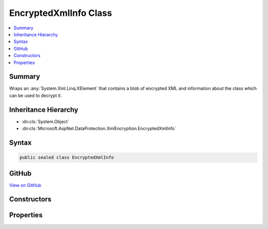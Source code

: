 

EncryptedXmlInfo Class
======================



.. contents:: 
   :local:



Summary
-------

Wraps an :any:`System.Xml.Linq.XElement` that contains a blob of encrypted XML
and information about the class which can be used to decrypt it.





Inheritance Hierarchy
---------------------


* :dn:cls:`System.Object`
* :dn:cls:`Microsoft.AspNet.DataProtection.XmlEncryption.EncryptedXmlInfo`








Syntax
------

.. code-block:: csharp

   public sealed class EncryptedXmlInfo





GitHub
------

`View on GitHub <https://github.com/aspnet/apidocs/blob/master/aspnet/dataprotection/src/Microsoft.AspNet.DataProtection/XmlEncryption/EncryptedXmlInfo.cs>`_





.. dn:class:: Microsoft.AspNet.DataProtection.XmlEncryption.EncryptedXmlInfo

Constructors
------------

.. dn:class:: Microsoft.AspNet.DataProtection.XmlEncryption.EncryptedXmlInfo
    :noindex:
    :hidden:

    
    .. dn:constructor:: Microsoft.AspNet.DataProtection.XmlEncryption.EncryptedXmlInfo.EncryptedXmlInfo(System.Xml.Linq.XElement, System.Type)
    
        
    
        Creates an instance of an :any:`Microsoft.AspNet.DataProtection.XmlEncryption.EncryptedXmlInfo`\.
    
        
        
        
        :param encryptedElement: A piece of encrypted XML.
        
        :type encryptedElement: System.Xml.Linq.XElement
        
        
        :param decryptorType: The class whose
            method can be used to decrypt .
        
        :type decryptorType: System.Type
    
        
        .. code-block:: csharp
    
           public EncryptedXmlInfo(XElement encryptedElement, Type decryptorType)
    

Properties
----------

.. dn:class:: Microsoft.AspNet.DataProtection.XmlEncryption.EncryptedXmlInfo
    :noindex:
    :hidden:

    
    .. dn:property:: Microsoft.AspNet.DataProtection.XmlEncryption.EncryptedXmlInfo.DecryptorType
    
        
    
        The class whose :dn:meth:`Microsoft.AspNet.DataProtection.XmlEncryption.IXmlDecryptor.Decrypt(System.Xml.Linq.XElement)` method can be used to
        decrypt the value stored in :dn:prop:`Microsoft.AspNet.DataProtection.XmlEncryption.EncryptedXmlInfo.EncryptedElement`\.
    
        
        :rtype: System.Type
    
        
        .. code-block:: csharp
    
           public Type DecryptorType { get; }
    
    .. dn:property:: Microsoft.AspNet.DataProtection.XmlEncryption.EncryptedXmlInfo.EncryptedElement
    
        
    
        A piece of encrypted XML.
    
        
        :rtype: System.Xml.Linq.XElement
    
        
        .. code-block:: csharp
    
           public XElement EncryptedElement { get; }
    


